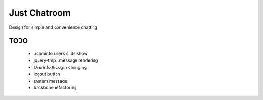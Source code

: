=============
Just Chatroom
=============

Design for simple and convenience chatting

----
TODO
----

 - .roominfo users slide show

 - jquery-tmpl .message rendering

 - Userinfo & Login changing

 - logout button

 - system message

 - backbone refactoring
